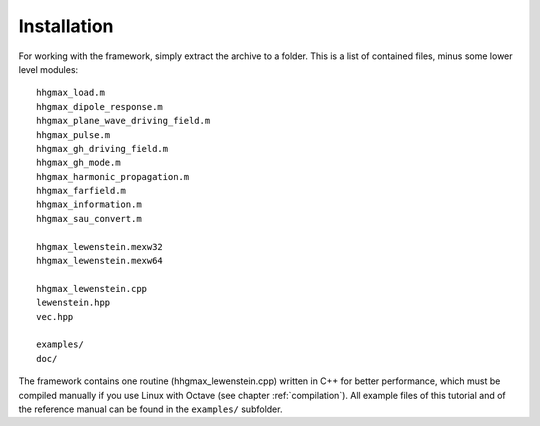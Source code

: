 Installation
============

For working with the framework, simply extract the archive to a folder. This is a
list of contained files, minus some lower level modules::

    hhgmax_load.m
    hhgmax_dipole_response.m
    hhgmax_plane_wave_driving_field.m
    hhgmax_pulse.m
    hhgmax_gh_driving_field.m
    hhgmax_gh_mode.m
    hhgmax_harmonic_propagation.m
    hhgmax_farfield.m
    hhgmax_information.m
    hhgmax_sau_convert.m

    hhgmax_lewenstein.mexw32
    hhgmax_lewenstein.mexw64

    hhgmax_lewenstein.cpp
    lewenstein.hpp
    vec.hpp

    examples/
    doc/

..
    vcomp90_x86-32.dll
    vcomp90_x86-64.dll
    gated_pulse.m (experimental)
    grating.m (experimental)
    screen.m (experimental)

The framework contains one routine (hhgmax_lewenstein.cpp) written in C++ for better
performance, which must be compiled manually if you use Linux with Octave (see
chapter :ref:`compilation`).
All example files of this tutorial and of the reference manual can be found in the
``examples/`` subfolder.
